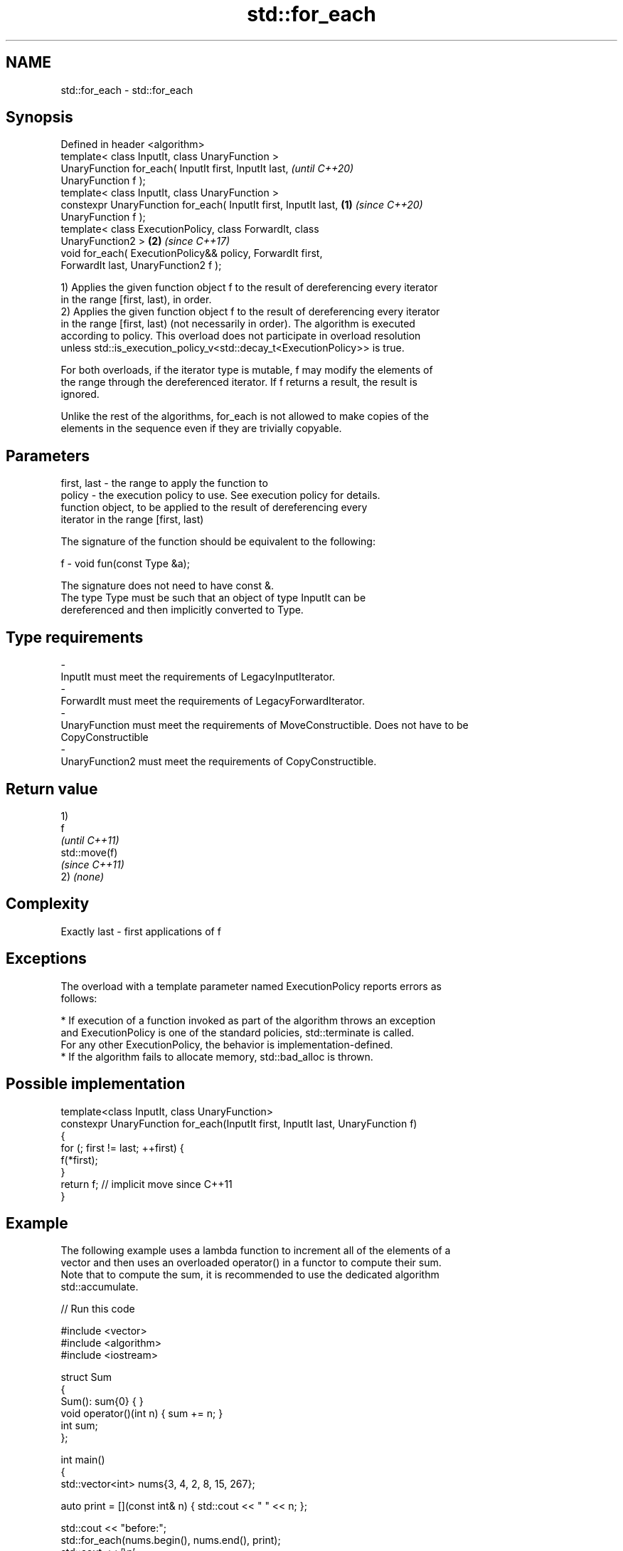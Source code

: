 .TH std::for_each 3 "2019.08.27" "http://cppreference.com" "C++ Standard Libary"
.SH NAME
std::for_each \- std::for_each

.SH Synopsis
   Defined in header <algorithm>
   template< class InputIt, class UnaryFunction >
   UnaryFunction for_each( InputIt first, InputIt last,                   \fI(until C++20)\fP
   UnaryFunction f );
   template< class InputIt, class UnaryFunction >
   constexpr UnaryFunction for_each( InputIt first, InputIt last, \fB(1)\fP     \fI(since C++20)\fP
   UnaryFunction f );
   template< class ExecutionPolicy, class ForwardIt, class
   UnaryFunction2 >                                                   \fB(2)\fP \fI(since C++17)\fP
   void for_each( ExecutionPolicy&& policy, ForwardIt first,
   ForwardIt last, UnaryFunction2 f );

   1) Applies the given function object f to the result of dereferencing every iterator
   in the range [first, last), in order.
   2) Applies the given function object f to the result of dereferencing every iterator
   in the range [first, last) (not necessarily in order). The algorithm is executed
   according to policy. This overload does not participate in overload resolution
   unless std::is_execution_policy_v<std::decay_t<ExecutionPolicy>> is true.

   For both overloads, if the iterator type is mutable, f may modify the elements of
   the range through the dereferenced iterator. If f returns a result, the result is
   ignored.

   Unlike the rest of the algorithms, for_each is not allowed to make copies of the
   elements in the sequence even if they are trivially copyable.

.SH Parameters

   first, last - the range to apply the function to
   policy      - the execution policy to use. See execution policy for details.
                 function object, to be applied to the result of dereferencing every
                 iterator in the range [first, last)

                 The signature of the function should be equivalent to the following:

   f           - void fun(const Type &a);

                 The signature does not need to have const &.
                 The type Type must be such that an object of type InputIt can be
                 dereferenced and then implicitly converted to Type.

                 
.SH Type requirements
   -
   InputIt must meet the requirements of LegacyInputIterator.
   -
   ForwardIt must meet the requirements of LegacyForwardIterator.
   -
   UnaryFunction must meet the requirements of MoveConstructible. Does not have to be
   CopyConstructible
   -
   UnaryFunction2 must meet the requirements of CopyConstructible.

.SH Return value

   1)
   f
   \fI(until C++11)\fP
   std::move(f)
   \fI(since C++11)\fP
   2) \fI(none)\fP

.SH Complexity

   Exactly last - first applications of f

.SH Exceptions

   The overload with a template parameter named ExecutionPolicy reports errors as
   follows:

     * If execution of a function invoked as part of the algorithm throws an exception
       and ExecutionPolicy is one of the standard policies, std::terminate is called.
       For any other ExecutionPolicy, the behavior is implementation-defined.
     * If the algorithm fails to allocate memory, std::bad_alloc is thrown.

.SH Possible implementation

   template<class InputIt, class UnaryFunction>
   constexpr UnaryFunction for_each(InputIt first, InputIt last, UnaryFunction f)
   {
       for (; first != last; ++first) {
           f(*first);
       }
       return f; // implicit move since C++11
   }

.SH Example

   The following example uses a lambda function to increment all of the elements of a
   vector and then uses an overloaded operator() in a functor to compute their sum.
   Note that to compute the sum, it is recommended to use the dedicated algorithm
   std::accumulate.

   
// Run this code

 #include <vector>
 #include <algorithm>
 #include <iostream>

 struct Sum
 {
     Sum(): sum{0} { }
     void operator()(int n) { sum += n; }
     int sum;
 };

 int main()
 {
     std::vector<int> nums{3, 4, 2, 8, 15, 267};

     auto print = [](const int& n) { std::cout << " " << n; };

     std::cout << "before:";
     std::for_each(nums.begin(), nums.end(), print);
     std::cout << '\\n';

     std::for_each(nums.begin(), nums.end(), [](int &n){ n++; });

     // calls Sum::operator() for each number
     Sum s = std::for_each(nums.begin(), nums.end(), Sum());

     std::cout << "after: ";
     std::for_each(nums.begin(), nums.end(), print);
     std::cout << '\\n';
     std::cout << "sum: " << s.sum << '\\n';
 }

.SH Output:

 before: 3 4 2 8 15 267
 after:  4 5 3 9 16 268
 sum: 305

.SH See also

   transform      applies a function to a range of elements
                  \fI(function template)\fP
   range-for loop executes loop over range \fI(since C++11)\fP
   for_each_n     applies a function object to the first n elements of a sequence
   \fI(C++17)\fP        \fI(function template)\fP
